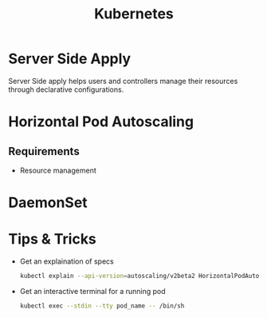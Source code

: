 :PROPERTIES:
:ID:       328bc221-6334-4992-955e-ae62a33184a0
:END:
#+title: Kubernetes
#+filetags: :Kubernetes:


* Server Side Apply
Server Side apply helps users and controllers manage their resources through declarative configurations.

* Horizontal Pod Autoscaling
:PROPERTIES:
:ID:       b6b5561e-6964-48e5-b99c-7a752fd9674b
:END:

** Requirements
+ Resource management

* DaemonSet
:PROPERTIES:
:ID:       01b9ba27-2004-4407-949d-67eef131bd35
:END:


* Tips & Tricks
+ Get an explaination of specs
  #+BEGIN_SRC bash
    kubectl explain --api-version=autoscaling/v2beta2 HorizontalPodAutoscaler.spec
  #+END_SRC
  
+ Get an interactive terminal for a running pod
  #+BEGIN_SRC bash
    kubectl exec --stdin --tty pod_name -- /bin/sh
  #+END_SRC
